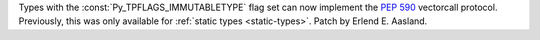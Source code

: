 Types with the :const:`Py_TPFLAGS_IMMUTABLETYPE` flag set can now implement
the :pep:`590` vectorcall protocol.  Previously, this was only available for
:ref:`static types <static-types>`.  Patch by Erlend E. Aasland.
